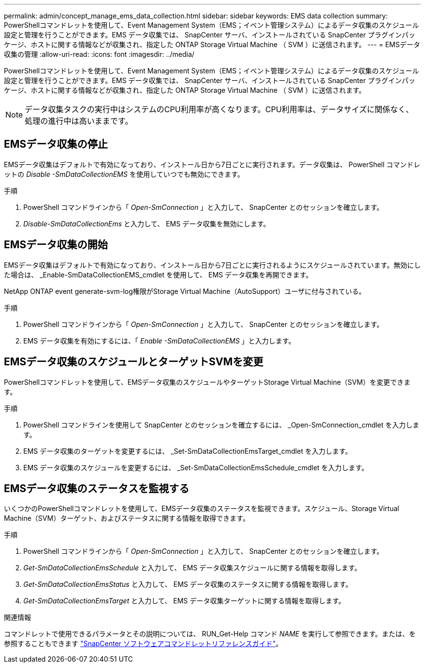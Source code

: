 ---
permalink: admin/concept_manage_ems_data_collection.html 
sidebar: sidebar 
keywords: EMS data collection 
summary: PowerShellコマンドレットを使用して、Event Management System（EMS；イベント管理システム）によるデータ収集のスケジュール設定と管理を行うことができます。EMS データ収集では、 SnapCenter サーバ、インストールされている SnapCenter プラグインパッケージ、ホストに関する情報などが収集され、指定した ONTAP Storage Virtual Machine （ SVM ）に送信されます。 
---
= EMSデータ収集の管理
:allow-uri-read: 
:icons: font
:imagesdir: ../media/


[role="lead"]
PowerShellコマンドレットを使用して、Event Management System（EMS；イベント管理システム）によるデータ収集のスケジュール設定と管理を行うことができます。EMS データ収集では、 SnapCenter サーバ、インストールされている SnapCenter プラグインパッケージ、ホストに関する情報などが収集され、指定した ONTAP Storage Virtual Machine （ SVM ）に送信されます。


NOTE: データ収集タスクの実行中はシステムのCPU利用率が高くなります。CPU利用率は、データサイズに関係なく、処理の進行中は高いままです。



== EMSデータ収集の停止

EMSデータ収集はデフォルトで有効になっており、インストール日から7日ごとに実行されます。データ収集は、 PowerShell コマンドレットの _Disable -SmDataCollectionEMS_ を使用していつでも無効にできます。

.手順
. PowerShell コマンドラインから「 _Open-SmConnection_ 」と入力して、 SnapCenter とのセッションを確立します。
. _Disable-SmDataCollectionEms_ と入力して、 EMS データ収集を無効にします。




== EMSデータ収集の開始

EMSデータ収集はデフォルトで有効になっており、インストール日から7日ごとに実行されるようにスケジュールされています。無効にした場合は、 _Enable-SmDataCollectionEMS_cmdlet を使用して、 EMS データ収集を再開できます。

NetApp ONTAP event generate-svm-log権限がStorage Virtual Machine（AutoSupport）ユーザに付与されている。

.手順
. PowerShell コマンドラインから「 _Open-SmConnection_ 」と入力して、 SnapCenter とのセッションを確立します。
. EMS データ収集を有効にするには、「 _Enable -SmDataCollectionEMS_ 」と入力します。




== EMSデータ収集のスケジュールとターゲットSVMを変更

PowerShellコマンドレットを使用して、EMSデータ収集のスケジュールやターゲットStorage Virtual Machine（SVM）を変更できます。

.手順
. PowerShell コマンドラインを使用して SnapCenter とのセッションを確立するには、 _Open-SmConnection_cmdlet を入力します。
. EMS データ収集のターゲットを変更するには、 _Set-SmDataCollectionEmsTarget_cmdlet を入力します。
. EMS データ収集のスケジュールを変更するには、 _Set-SmDataCollectionEmsSchedule_cmdlet を入力します。




== EMSデータ収集のステータスを監視する

いくつかのPowerShellコマンドレットを使用して、EMSデータ収集のステータスを監視できます。スケジュール、Storage Virtual Machine（SVM）ターゲット、およびステータスに関する情報を取得できます。

.手順
. PowerShell コマンドラインから「 _Open-SmConnection_ 」と入力して、 SnapCenter とのセッションを確立します。
. _Get-SmDataCollectionEmsSchedule_ と入力して、 EMS データ収集スケジュールに関する情報を取得します。
. _Get-SmDataCollectionEmsStatus_ と入力して、 EMS データ収集のステータスに関する情報を取得します。
. _Get-SmDataCollectionEmsTarget_ と入力して、 EMS データ収集ターゲットに関する情報を取得します。


.関連情報
コマンドレットで使用できるパラメータとその説明については、 RUN_Get-Help コマンド _NAME_ を実行して参照できます。または、を参照することもできます https://docs.netapp.com/us-en/snapcenter-cmdlets/index.html["SnapCenter ソフトウェアコマンドレットリファレンスガイド"^]。
